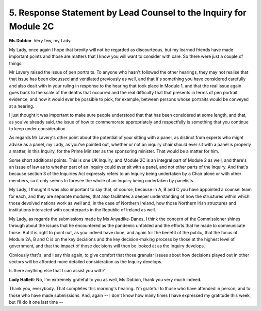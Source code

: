 5. Response Statement by Lead Counsel to the Inquiry for Module 2C
==================================================================

**Ms Dobbin**: Very few, my Lady.

My Lady, once again I hope that brevity will not be regarded as discourteous, but my learned friends have made important points and those are matters that I know you will want to consider with care. So there were just a couple of things.

Mr Lavery raised the issue of pen portraits. To anyone who hasn't followed the other hearings, they may not realise that that issue has been discussed and ventilated previously as well, and that it's something you have considered carefully and also dealt with in your ruling in response to the hearing that took place in Module 1, and that the real issue again goes back to the scale of the deaths that occurred and the real difficulty that that presents in terms of pen portrait evidence, and how it would ever be possible to pick, for example, between persons whose portraits would be conveyed at a hearing.

I just thought it was important to make sure people understood that that has been considered at some length, and that, as you've already said, the issue of how to commemorate appropriately and respectfully is something that you continue to keep under consideration.

As regards Mr Lavery's other point about the potential of your sitting with a panel, as distinct from experts who might advise as a panel, my Lady, as you've pointed out, whether or not an inquiry chair should ever sit with a panel is properly a matter, in this Inquiry, for the Prime Minister as the sponsoring minister. That would be a matter for him.

Some short additional points. This is one UK Inquiry, and Module 2C is an integral part of Module 2 as well, and there's an issue of law as to whether part of an Inquiry could ever sit with a panel, and not other parts of the Inquiry. And that's because section 3 of the Inquiries Act expressly refers to an Inquiry being undertaken by a Chair alone or with other members, so it only seems to foresee the whole of an Inquiry being undertaken by panelists.

My Lady, I thought it was also important to say that, of course, because in A, B and C you have appointed a counsel team for each, and they are separate modules, that also facilitates a deeper understanding of how the structures within which those devolved nations work as well and, in the case of Northern Ireland, how those Northern Irish structures and institutions interacted with counterparts in the Republic of Ireland as well.

My Lady, as regards the submissions made by Ms Anyadike-Danes, I think the concern of the Commissioner shines through about the issues that he encountered as the pandemic unfolded and the efforts that he made to communicate those. But it is right to point out, as you indeed have done, and again for the benefit of the public, that the focus of Module 2A, B and C is on the key decisions and the key decision-making process by those at the highest level of government, and that the impact of those decisions will then be looked at as the Inquiry develops.

Obviously that's, and I say this again, to give comfort that those granular issues about how decisions played out in other sectors will be afforded more detailed consideration as the Inquiry develops.

Is there anything else that I can assist you with?

**Lady Hallett**: No, I'm extremely grateful to you as well, Ms Dobbin, thank you very much indeed.

Thank you, everybody. That completes this morning's hearing. I'm grateful to those who have attended in person, and to those who have made submissions. And, again -- I don't know how many times I have expressed my gratitude this week, but I'll do it one last time --


